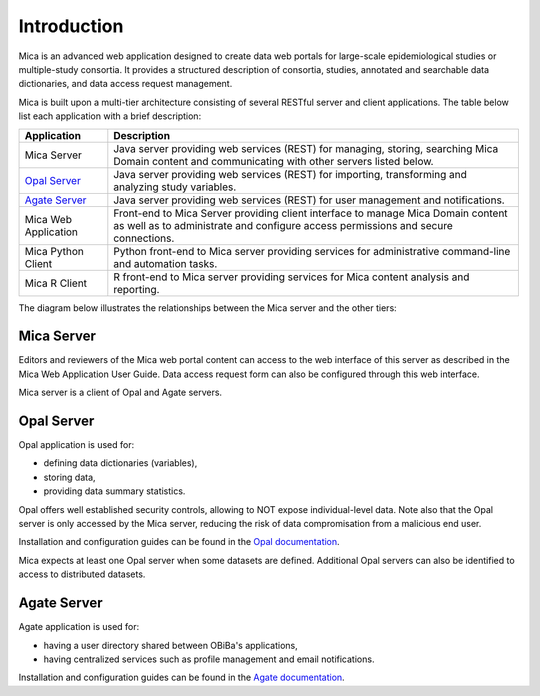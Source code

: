 Introduction
============

Mica is an advanced web application designed to create data web portals for large-scale epidemiological studies or multiple-study consortia. It provides a structured description of consortia, studies, annotated and searchable data dictionaries, and data access request management.

Mica is built upon a multi-tier architecture consisting of several RESTful server and client applications. The table below list each application with a brief description:

============================================= ======================================================
Application                                   Description
============================================= ======================================================
Mica Server	                                  Java server providing web services (REST) for managing, storing, searching Mica Domain content and communicating with other servers listed below.
`Opal Server <http://opaldoc.obiba.org>`_	    Java server providing web services (REST) for importing, transforming and analyzing study variables.
`Agate Server <http://agatedoc.obiba.org>`_   Java server providing web services (REST) for user management and notifications.
Mica Web Application                          Front-end to Mica Server providing client interface to manage Mica Domain content as well as to administrate and configure access permissions and secure connections.
Mica Python Client                            Python front-end to Mica server providing services for administrative command-line and automation tasks.
Mica R Client                                 R front-end to Mica server providing services for Mica content analysis and reporting.
============================================= ======================================================

The diagram below illustrates the relationships between the Mica server and the other tiers:

.. image:: images/mica-architecture.png

Mica Server
-----------

Editors and reviewers of the Mica web portal content can access to the web interface of this server as described in the Mica Web Application User Guide. Data access request form can also be configured through this web interface.

Mica server is a client of Opal and Agate servers.

Opal Server
-----------

Opal application is used for:

* defining data dictionaries (variables),
* storing data,
* providing data summary statistics.

Opal offers well established security controls, allowing to NOT expose individual-level data. Note also that the Opal server is only accessed by the Mica server, reducing the risk of data compromisation from a malicious end user.

Installation and configuration guides can be found in the `Opal documentation <http://opaldoc.obiba.org>`_.

Mica expects at least one Opal server when some datasets are defined. Additional Opal servers can also be identified to access to distributed datasets.

Agate Server
------------

Agate application is used for:

* having a user directory shared between OBiBa's applications,
* having centralized services such as profile management and email notifications.

Installation and configuration guides can be found in the `Agate documentation <http://agatedoc.obiba.org>`_.
